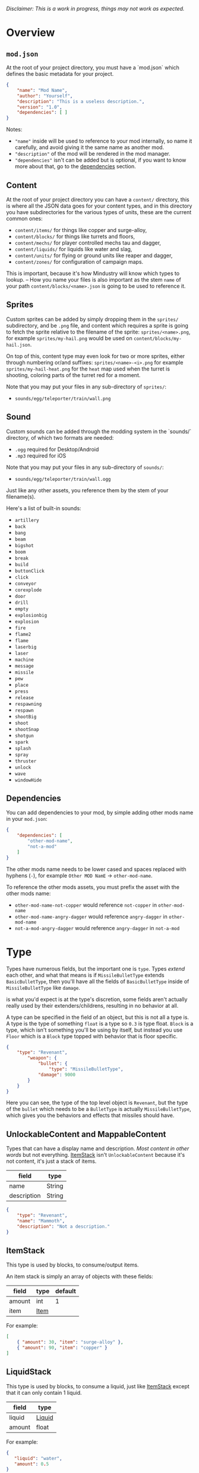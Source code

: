 /Disclaimer: This is a work in progress, things may not work as expected./

* Overview

** =mod.json=

   At the root of your project directory, you must have a `mod.json` which defines the basic metadata for your project.

   #+BEGIN_SRC json
   {
       "name": "Mod Name",
       "author": "Yourself",
       "description": "This is a useless description.",
       "version": "1.0",
       "dependencies": [ ]
   }
   #+END_SRC

   Notes:
   * ="name"= inside will be used to reference to your mod internally, so name it carefully, and avoid giving it the same name as another mod.
   * ="description"= of the mod will be rendered in the mod manager.
   * ="dependencies"= isn't can be added but is optional, if you want to know more about that, go to the [[#dependencies][dependencies]] section.

** Content

   At the root of your project directory you can have a =content/= directory, this is where all the JSON data goes for your content types, and in this directory you have subdirectories for the various types of units, these are the current common ones:

   * ~content/items/~ for things like copper and surge-alloy,
   * ~content/blocks/~ for things like turrets and floors,
   * ~content/mechs/~ for player controlled mechs tau and dagger,
   * ~content/liquids/~ for liquids like water and slag,
   * ~content/units/~ for flying or ground units like reaper and dagger,
   * ~content/zones/~ for configuration of campaign maps.

   This is important, because it's how Mindustry will know which types to lookup. -- How you name your files is also important as the stem =name= of your path =content/blocks/<name>.json= is going to be used to reference it.

** Sprites
  
   Custom sprites can be added by simply dropping them in the =sprites/= subdirectory, and be =.png= file, and content which requires a sprite is going to fetch the sprite relative to the filename of the sprite: =sprites/<name>.png=, for example =sprites/my-hail.png= would be used on =content/blocks/my-hail.json=.

   On top of this, content type may even look for two or more sprites, either through numbering or/and suffixes: =sprites/<name>-<i>.png= for example =sprites/my-hail-heat.png= for the =heat= map used when the turret is shooting, coloring parts of the turret red for a moment.

   Note that you may put your files in any sub-directory of =sprites/=:
   * =sounds/egg/teleporter/train/wall.png=

** Sound
  
  Custom sounds can be added through the modding system in the `sounds/` directory, of which two formats are needed:

  * =.ogg= required for Desktop/Android
  * =.mp3= required for iOS

  Note that you may put your files in any sub-directory of =sounds/=:
  * =sounds/egg/teleporter/train/wall.ogg=

  Just like any other assets, you reference them by the stem of your filename(s).

  Here's a list of built-in sounds:
  * =artillery=
  * =back=
  * =bang=
  * =beam=
  * =bigshot=
  * =boom=
  * =break=
  * =build=
  * =buttonClick=
  * =click=
  * =conveyor=
  * =corexplode=
  * =door=
  * =drill=
  * =empty=
  * =explosionbig=
  * =explosion=
  * =fire=
  * =flame2=
  * =flame=
  * =laserbig=
  * =laser=
  * =machine=
  * =message=
  * =missile=
  * =pew=
  * =place=
  * =press=
  * =release=
  * =respawning=
  * =respawn=
  * =shootBig=
  * =shoot=
  * =shootSnap=
  * =shotgun=
  * =spark=
  * =splash=
  * =spray=
  * =thruster=
  * =unlock=
  * =wave=
  * =windowHide=

** Dependencies

   You can add dependencies to your mod, by simple adding other mods name in your ~mod.json~:

   #+BEGIN_SRC json
{
    "dependencies": [
        "other-mod-name",
        "not-a-mod"
    ]
}
#+END_SRC

   The other mods name needs to be lower cased and spaces replaced with hyphens (=-=), for example =Other MOD NamE= -> =other-mod-name=. 

   To reference the other mods assets, you must prefix the asset with the other mods name:

   * ~other-mod-name-not-copper~ would reference ~not-copper~ in ~other-mod-name~
   * ~other-mod-name-angry-dagger~ would reference ~angry-dagger~ in ~other-mod-name~
   * ~not-a-mod-angry-dagger~ would reference ~angry-dagger~ in ~not-a-mod~

* Type

  Types have numerous fields, but the important one is =type=. Types /extend/ each other, and what that means is if =MissileBulletType= extends =BasicBulletType=, then you'll have all the fields of =BasicBulletType= inside of =MissileBulletType= like =damage=.

   is what you'd expect is at the type's discretion, some fields aren't actually really used by their extenders/childrens, resulting in no behavior at all.

  A type can be specified in the field of an object, but this is not all a type is. A type is the type of something ~float~ is a type so ~0.3~ is type float. ~Block~ is a type, which isn't something you'll be using by itself, but instead you use ~Floor~ which is a ~Block~ type topped with behavior that is floor specific. 

  #+BEGIN_SRC json
  {
      "type": "Revenant",
          "weapon": { 
              "bullet": {
                  "type": "MissileBulletType",
              "damage": 9000
          }
      }
  }
  #+END_SRC

    Here you can see, the type of the top level object is ~Revenant~, but the type of the ~bullet~ which needs to be a ~BulletType~ is actually ~MissileBulletType~, which gives you the behaviors and effects that missiles should have.

** UnlockableContent and MappableContent 

   Types that can have a display name and description. /Most content in other words/ but not everything. [[#ItemStack][ItemStack]] isn't ~UnlockableContent~ because it's not content, it's just a stack of items.

   | field       | type   |
   |-------------+--------|
   | name        | String |
   | description | String |
   
   #+BEGIN_SRC json
   {
       "type": "Revenant",
       "name": "Mammoth",
       "description": "Not a description."
   }
   #+END_SRC

** ItemStack

   This type is used by blocks, to consume/output items. 

   An item stack is simply an array of objects with these fields:

   | field  | type | default |
   |--------+------+---------|
   | amount | int  |       1 |
   | item   | [[#Item][Item]] |         |

   For example:

   #+BEGIN_SRC json
   [
       { "amount": 30, "item": "surge-alloy" },
       { "amount": 90, "item": "copper" }
   ]
   #+END_SRC

** LiquidStack

   This type is used by blocks, to consume a liquid, just like [[#ItemStack][ItemStack]] except that it can only contain 1 liquid.

   | field  | type   |
   |--------+--------|
   | liquid | [[#Liquid][Liquid]] |
   | amount | float  |

   For example:

   #+BEGIN_SRC json
{
   "liquid": "water",
   "amount": 0.5
}
   #+END_SRC

** Consumers
   
   This type is commonly used in block type with it's field `consumes`, it's a type that allows your block to consume something, and how this field works is up to the specific type extension you're using.

** Attribute
   A specific attribute.

   * =heat=
   * =spores=
   * =water=
   * =oil=

** Attributes

   An object with an array of [[#attribute][attribute]]. Used in the ~Floor~ type to give a tile specific properties, like /hottness/ or /sporness/ for efficiency of various systems, like ThermalPumps and WaterExtractors.

   `array` has 4 items:
    * index ~0~ is ~heat~,
    * index ~1~ is ~spores~,
    * index ~2~ is ~water~,
    * index ~3~ is ~oil~.

    For example, this would give you ~100~ heat, ~1~ spores, ~0.5~ water and ~0.1~ oil.

    #+BEGIN_SRC json
{
    "array": [ 100, 1, 0.5, 0.1]
}
    #+END_SRC

    You could use it inside of [[#Floor][Floor]] type as such:

    #+BEGIN_SRC json
{
    "type": "Floor",
    "name": "magma",
    "attributes": { "array": [ 0.75, 0, 0, 0 ] }
}
    #+END_SRC

** Item

   Extends [[#unlockablecontent-and-mappablecontent][UnlockableContent]] -- It's the object that can ride conveyors, sorters and be stored in containers, and is commonly used in crafters.

   | field          | type     | default | notes                                                                 |
   |----------------+----------+---------+-----------------------------------------------------------------------|
   | color          | [[#Color][Color]]    |         | hex string of color                                                   |
   | type           | [[#ItemType][ItemType]] |         | resource or material; used for tabs and core acceptance               |
   | explosiveness  | float    | =0=     | how explosive this item is.                                           |
   | flammability   | float    | =0=     | flammability above 0.3 makes this eleigible for item burners.         |
   | radioactivity  | float    |         | how radioactive this item is. 0=none, 1=chernobyl ground zero         |
   | hardness       | int      | ~0~   | drill hardness of the item                                            |
   | cost           | float    | ~1~     | used for calculating place times; 1 cost = 1 tick added to build time |
   | alwaysUnlocked | boolean  | =false= | If true, item is always unlocked.                                     |

** Liquid
   Extends [[#unlockablecontent-and-mappablecontent][UnlockableContent]] -- Object that defines the properties of a liquid.

   | field         | type         | default | notes                                                                                |
   |---------------+--------------+---------+--------------------------------------------------------------------------------------|
   | color         | [[#Color][Color]] |         | color of liquid                                                                      |
   | flammability  | float        |         | 0 to 1; 0 is completely inflammable, above that may catch fire when exposed to heat. |
   | temperature   | float        |     0.5 | 0.5 is 'room' temperature, 0 is very cold, 1 is molten hot                           |
   | heatCapacity  | float        |     0.5 | used in cooling; water is 0.4                                                        |
   | viscosity     | float        |     0.5 | how thick this liquid is; water is 0.5, tar is 1 (very slow)                         |
   | explosiveness | float        |         | explosiveness when heated; 0 is nothing, 1 is nuke                                   |
   | flameColor    | [[#Color][Color]] |  ffb763 | the burning color of this liquid                                                     |
   | effect        | StatusEffect |    none | the associated status effect.                                                        |

** BlockStorage
   Extends [[#unlockablecontent-and-mappablecontent][UnlockableContent]] -- This is for blocks that can store a buffer of items.

   | field         | type      | default | notes |
   |---------------+-----------+---------+-------|
   | hasItems      | boolean   |         |       |
   | hasLiquids    | boolean   |         |       |
   | hasPower      | boolean   |         |       |
   | outputsLiquid | boolean   | false   |       |
   | consumesPower | boolean   | true    |       |
   | outputsPower  | bolean    | false   |       |
   | itemCapacity  | int       | 10      |       |
   | item          | float     | 10      |       |
   | consumes      | [[#Consumers][Consumers]] |         |       |

** BuildVisibility

   Options for build visibility include: 
   * ~hidden~ 
   * ~shown~
   * ~debugOnly~
   * ~sandboxOnly~
   * ~campaignOnly~

** Layer

   Layers is an enumeration type, which the renderer will use to group rendering order:
    
   * =block=, base block layer;
   * =placement=, for placement;
   * =overlay=, first overlay stuff like conveyor items;
   * =turret=, "high" blocks like turrets;
   * =power= power lasers

** BlockGroup

   Groups for blocks to build on top of each other:
   * ~none~
   * ~walls~
   * ~turrets~
   * ~transportation~
   * ~power~
   * ~liquids~
   * ~drills~

** Category

   Categories for building menu:
   * ~turret~ Offensive turrets;
   * ~production~ Blocks that produce raw resources, such as drills;
   * ~distribution~ Blocks that move items around;
   * ~liquid~ Blocks that move liquids around;
   * ~power~ Blocks that generate or transport power;
   * ~defense~ Walls and other defensive structures;
   * ~crafting~ Blocks that craft things;
   * ~units~ Blocks that create units;
   * ~upgrade~ Things that upgrade the player such as mech pads;
   * ~effect~ Things for storage or passive effects.

** Color
   Color is a hexadecimal string, =<rr><gg><bb>= for example:

   * =ff0000= is read,
   * =00ff00= is green,
   * =00ffff= is blue,
   * =ffff00= is yellow,
   * =00ffff= is cyan,
   * /ect../

** TODO TargetPriority

   * =base=
   * =turret=
* Block Types
** Block
   
   Extends [[#BlockStorage][BlockStorage]] -- Fields for all objects that are blocks.

   | field               | type            | default      | notes                                                                              |
   |---------------------+-----------------+--------------+------------------------------------------------------------------------------------|
   | update              | boolean         |              | whether this block has a tile entity that updates                                  |
   | destructible        | boolean         |              | whether this block has health and can be destroyed                                 |
   | unloadable          | boolean         | true         | whether unloaders work on this block                                               |
   | solid               | boolean         |              | whether this is solid                                                              |
   | solidifes           | boolean         |              | whether this block CAN be solid.                                                   |
   | rotate              | boolean         |              | whether this is rotateable                                                         |
   | breakable           | boolean         |              | whether you can break this with rightclick                                         |
   | placeableOn         | boolean         | true         | whether this [[#Floor][floor]] can be placed on.                                               |
   | health              | int             | -1           | tile entity health                                                                 |
   | baseExplosiveness   | float           | 0            | base block explosiveness                                                           |
   | floating            | boolean         | false        | whether this block can be placed on edges of liquids.                              |
   | size                | int             | 1            | multiblock size                                                                    |
   | expanded            | boolean         | false        | Whether to draw this block in the expanded draw range.                             |
   | timers              | int             | 0            | Max of timers used.                                                                |
   | fillesTile          | true            |              | Special flag; if false, [[#floor][floor]] will be drawn under this block even if it is cached. |
   | alwaysReplace       | boolean         | false        | whether this block can be replaced in all cases                                    |
   | group               | [[#BlockGroup][BlockGroup]]      | none         | Unless ~canReplace~ is overriden, blocks in the same group can replace each other. |
   | priority            | TargetPriority  | base         | Targeting priority of this block, as seen by enemies.                              |
   | configurable        | boolean         |              | Whether the block can be tapped and selected to configure.                         |
   | consumesTap         | boolean         |              | Whether this block consumes touchDown events when tapped.                          |
   | posConfig           | boolean         |              | Whether the config is positional and needs to be shifted.                          |
   | targetable          | boolean         | true         | Whether units target this block.                                                   |
   | canOverdrive        | boolean         | true         | Whether the overdrive core has any effect on this block.                           |
   | outlineColor        | [[#Color][Color]]           | 404049       | Outlined icon color.                                                               |
   | outlineIcon         | boolean         | false        | Whether the icon region has an outline added.                                      |
   | hasShadow           | boolean         | true         | Whether this block has a shadow under it.                                          |
   | breakSound          | [[#Sound][Sound]]           | boom         | Sounds made when this block breaks.                                                |
   | activeSound         | [[#Sound][Sound]]           | none         | The sound that this block makes while active. One sound loop. Do not overuse.      |
   | activeSoundVolume   | float           | 0.5          | Active sound base volume.                                                          |
   | idleSound           | [[#Sound][Sound]]           | none         | The sound that this block makes while idle. Uses one sound loop for all blocks.    |
   | idleSoundVolume     | float           | 0.5          | Idle sound base volume.                                                            |
   | requirements        | [[#ItemStack][ItemStack]]       |              | Cost of constructing and researching this block.                                   |
   | category            | [[#Category][Category]]        | distribution | Category in place menu.                                                            |
   | buildCost           | float           |              | Cost of building this block; do not modify directly!                               |
   | buildVisibility     | [[#BuildVisibility][BuildVisibility]] | hidden       | Whether this block is visible and can currently be built.                          |
   | buildCostMultiplier | float           | 1            | Multiplier for speed of building this block.                                       |
   | instantTransfer     | boolean         | false        | Whether this block has instant transfer.                                           |
   | alwaysUnlocked      | boolean         | false        |                                                                                    |
   | layer               | [[#Layer][Layer]]           | null         | Layer to draw extra stuff on.                                                      |
   | layer2              | [[#Layer][Layer]]           | null         | Extra layer to draw extra stuff on.                                                |

   Notes:
   * research cost is =30 + <requirements> * 6=

** Environment
*** Floor
    Extends [[#Block][Block]] -- Environmental floors. Requires a sprite, so to be visible in the map editor.

   | field             | type         | default           | notes                                                   |
   |-------------------+--------------+-------------------+---------------------------------------------------------|
   | variants          | int          | 3                 | number of different variant regions to use.             |
   | edge              | String       | "stone"           | edge fallback, used mainly for ores.                    |
   | speedMultiplier   | float        | 1                 | multiplies unit velocity by this when walked on.        |
   | dragMultiplier    | float        | 0                 | multiplies unit drag by this when walked on.            |
   | damageTaken       | float        | 0                 | damage taken per tick on this tile.                     |
   | drownTime         | float        | 0                 | how many ticks it takes to drown on this.               |
   | walkEffect        | [[#Effect][Effect]]       | "ripple"          | effect when walking on this [[#floor][floor]].                      |
   | drownUpdateEffect | [[#Effect][Effect]]       | "bubble"          | effect displayed when drowning on this [[#floor][floor]].           |
   | status            | StatusEffect | "none"            | status effect applied when walking on.                  |
   | statusDuration    | float        | 60                | intensity of applied status effect.                     |
   | liquidDrop        | [[#Liquid][Liquid]]       |                   | liquids that drop from this block, used for pumps.      |
   | itemDrop          | [[#Item][Item]]         |                   | item that drops from this block, used for drills.       |
   | isLiquid          | boolean      |                   | whether this block can be drowned in.                   |
   | playerUnmineable  | boolean      | false             | block cannot be mined by players if true.               |
   | blendGroup        | [[#Block][Block]]        | this              | group of blocks that this block does not draw edges on. |
   | updateEffect      | [[#Effect][Effect]]       | "none"            | effect displayed when randomly updated.                 |
   | attributes        | [[#Attributes][Attributes]]   | ~{ "array": [] }~ | array of affinities to certain things.                  |

   Sprite lookup name, where =i= is the variant:
   - =<name><i>.png= variants start at =1=.

*** OverlayFloor

    Extends [[#Floor][Floor]] -- A type of floor that is overlaid on top of over floors.

    For example:
    * ~spawn~
    * ~tendrils~

*** DoubleOverlayFloor

    Extends [[#OverlayFloor][OverlayFloor]]

    For example:
    * ~pebbles~
*** OreBlock
    Extends [[#OverlayFloor][OverlayFloor]] -- An overlay ore for a specific item type.

    | field    | default |
    |----------+---------|
    | variants |       3 |

*** StaticWalls
**** Rock
     Extends [[#Block][Block]] 

     | field    | type |
     |----------+------|
     | variants | int  |

     Defaults:
     | field         | default |
     |---------------+---------|
     | breakable     | true    |
     | alwaysReplace | true    |

**** StaticWall
     Extends [[#Rock][Rock]]

     Defaults:
     | field         | default |
     |---------------+---------|
     | breakable     | false   |
     | alwaysReplace | false   |
     | solid         | true    |
     | variants      | 2       |

     Extra Sprites:
     * =<name>-large.png= which is a 2x2 variant. 

**** StaticTree
     Extends [[#StaticWall][StaticWall]] 
       
     For example:
     * ~spore-pine~
     * ~snow-pine~
     * ~pine~
     * ~shrubs~
*** TreeBlock
    Extends [[#Block][Block]]

    Defaults:
    | field    | default |
    |----------+---------|
    | solid    | true    |
    | layer    | power   |
    | expanded | true    |

** Crafting
*** GenericCrafter
    Extends [[#Block][Block]]

    | field              | type        | default |
    |--------------------+-------------+---------|
    | outputItem         | [[#ItemStack][ItemStack]]   |         |
    | outputLiquid       | [[#LiquidStack][LiquidStack]] |         |
    | craftTime          | float       | 80      |
    | craftEffect        | [[#Effect][Effect]]      | none    |
    | updateEffect       | [[#Effect][Effect]]      | none    |
    | updateEffectChance | float       | 0.04    |

    Defaults:
    | field           | default   |
    |-----------------+-----------|
    | update          | true      |
    | solid           | true      |
    | hasItems        | true      |
    | health          | 60        |
    | idleSound       | machine  |
    | idleSoundVolume | 0.03      |

*** GenericSmelter
    Extends [[#GenericCrafter][GenericCrafter]] -- A GenericCrafter with a new glowing region drawn on top.

    | field      | type  | default  |
    |------------+-------+----------|
    | flameColor | [[#Color][Color]] | ffc999   |

    Sprite suffix:
    * =-top=

*** Separator
    Extends [[#Block][Block]] -- Extracts a random list of items from an input item and an input liquid.
      
    | field            | type      |  default | notes        |
    |------------------+-----------+----------+--------------|
    | results          | [[#ItemStack][ItemStack]] |          | *[required]* |
    | craftTime        | float     |          |              |
    | spinnerRadius    | float     |      2.5 |              |
    | spinnerLength    | float     |        1 |              |
    | spinnerThickness | float     |        1 |              |
    | spinnerSpeed     | float     |        2 |              |
    | color            | [[#Color][Color]] | 858585 |              |
    | liquidRegion     | int       |          |              |

    Defaults:
    | field      | default |
    |------------+---------|
    | update     | true    |
    | solid      | true    |
    | hasItems   | true    |
    | hasLiquids | true    |

    Sprite suffixes:
    * =-liquid=

** Sandbox
*** TODO Incinerator
*** TODO PowerVoid
*** TODO PowerSource
*** TODO ItemSource
*** TODO ItemVoid
*** TODO LiquidSource
*** TODO MessageBlock
** Defense
*** Wall 
    Extends [[#Block][Block]]

    | field    | type | default |
    |----------+------+---------|
    | variants | int  |       0 |

    Defaults:

    | field               | default |
    |---------------------+---------|
    | solid               | true    |
    | destructible        | true    |
    | group               | "walls" |
    | buildCostMultiplier | 5       |
*** DeflectorWall
    Extends [[#Wall][Wall]] -- Wall that deflects low damage bullets.

    | field            | type  | default |
    |------------------+-------+---------|
    | hitTime          | float |      10 |
    | maxDamageDeflect | float |      10 |

*** SurgeWall
    Extends [[#Wall][Wall]] -- Wall that creates lightning when shot.

    | field           | type  | default |
    |-----------------+-------+---------|
    | lightningChance | float |    0.05 |
    | lightningDamage | float |      15 |
    | lightningLength | int   |      17 |

*** Door
    Extends [[#Wall][Wall]]
     
    | field   | type   | default   |
    |---------+--------+-----------|
    | openfx  | [[#Effect][Effect]] | dooropen  |
    | closefx | [[#Effect][Effect]] | doorclose |

    Defaults:

    | field       | default |
    |-------------+---------|
    | solid       | false   |
    | solidfies   | true    |
    | consumesTap | true    |
*** MendProjector
    Extends [[#Block][Block]]

    | field           | type  |  default |
    |-----------------+-------+----------|
    | color           | [[#Color][Color]] | "84f491" |
    | phase           | [[#Color][Color]] | "ffd59e" |
    | reload          | float |      250 |
    | range           | float |       60 |
    | healPercent     | float |       12 |
    | phaseBoost      | float |       12 |
    | phaseRangeBoost | float |       50 |
    | useTime         | float |      400 |

*** OverdriveProjector
    Extends [[#Block][Block]]

    | field           | type  | default |
    |-----------------+-------+---------|
    | color           | [[#Color][Color]] |  feb380 |
    | phase           | [[#Color][Color]] |  ffd59e |
    | reload          | float |      60 |
    | range           | float |      80 |
    | speedBoost      | float |     1.5 |
    | speedBoostPhase | float |    0.75 |
    | useTime         | float |     400 |
    | phaseRangeBoost | float |      20 |

*** ForceProjector
    Extends [[#Block][Block]]

    | field              | type  | default |
    |--------------------+-------+---------|
    | phaseUseTime       | float |     350 |
    | phaseRadiusBoost   | float |      80 |
    | radius             | float |   101.7 |
    | breakage           | float |     550 |
    | cooldownNormal     | float |    1.75 |
    | cooldownLiquid     | float |     1.5 |
    | cooldownBrokenBase | float |    0.35 |
    | basePowerDraw      | float |     0.2 |
    | powerDamage        | float |     0.1 |

*** ShockMine
    Extends [[#Block][Block]]

    | field      | type  | default |
    |------------+-------+---------|
    | cooldown   | float |      80 |
    | tileDamage | float |       5 |
    | damage     | float |      13 |
    | length     | int   |      10 |
    | tendrils   | int   |       6 |

    Defaults:
    | field        | default   |
    |--------------+-----------|
    | update       | false     |
    | destructible | true      |
    | solid        | false     |
    | targetable   | false     |
    | layer        | overlay   |

** Distribution
*** TODO Conveyor
*** TODO ArmoredConveyor
*** Junction
    Extends [[#block][Block]]

    | field    | type     | default | notes                                      |
    |----------+----------+---------+--------------------------------------------|
    | speed    | float    |      26 | frames taken to go through this junction   |
    | capacity | capacity |       6 |                                            |

    Defaults:
    | field           | default        |
    |-----------------+----------------|
    | update          | true           |
    | solid           | true           |
    | instantTransfer | true           |
    | group           | transportation |
    | unloadable      | false          |

*** ItemBridge
    Extends [[#Block][Block]]

    | field         | type  | default |
    |---------------+-------+---------|
    | range         | int   |         |
    | transportTime | float |       2 |

    Defaults:
    | field        | default        |
    |--------------+----------------|
    | update       | true           |
    | solid        | true           |
    | hasPower     | true           |
    | layer        | power          |
    | expanded     | true           |
    | itemCapacity | 10             |
    | posConfig    | true           |
    | configurable | true           |
    | hasItems     | true           |
    | unloadable   | false          |
    | group        | transportation |

    Sprites:
    * =<name>-end= example: [[https://raw.githubusercontent.com/Anuken/Mindustry/master/core/assets-raw/sprites/blocks/distribution/bridge-conveyor-end.png][bridge-conveyor-end]]
    * =<name>-bridge= example: [[https://raw.githubusercontent.com/Anuken/Mindustry/master/core/assets-raw/sprites/blocks/distribution/bridge-conveyor-bridge.png][bridge-conveyor-bridge]]
    * =<name>-arrow= example: [[https://raw.githubusercontent.com/Anuken/Mindustry/master/core/assets-raw/sprites/blocks/distribution/bridge-conveyor-arrow.png][bridge-conveyor-arrow]]

*** ExtendingItemBridge
    Extends [[#ItemBridge][ItemBridge]]

    Defaults:
    | field    | default |
    |----------+---------|
    | hasItems | true    |

*** BufferedItemBridge
    Extends [[#extendingitembridge][ExtendingItemBridge]]

    | field          | type  | default |
    |----------------+-------+---------|
    | speed          | float |      40 |
    | bufferCapacity | int   |      50 |

    Defaults:
    | field    | default |
    |----------+---------|
    | hasItems | true    |
    | hasPower | false   |
    

*** Sorter
    Extends [[#Block][Block]]
    
    | field  | type    |
    |--------+---------|
    | invert | boolean |

    Defaults:

    | field           | default        |
    |-----------------+----------------|
    | update          | true           |
    | solid           | true           |
    | instantTransfer | true           |
    | group           | transportation |
    | configurable    | true           |
    | unloadable      | false          |

*** TODO OverflowGate
*** MassDriver
    Extends [[#Block][Block]] -- Uses =driverBolt= to transfer items. 

    | field         | type   |        default |
    |---------------+--------+----------------|
    | range         | float  |                |
    | rotateSpeed   | float  |           0.04 |
    | translation   | float  |              7 |
    | minDistribute | int    |             10 |
    | knockback     | float  |              4 |
    | reloadTime    | float  |            100 |
    | shootEffect   | [[#Effect][Effect]] |      shootBig2 |
    | smokeEffect   | [[#Effect][Effect]] | shootBigSmoke2 |
    | recieveEffect | [[#Effect][Effect]] |        mineBig |
    | shake         | float  |              3 |

    Notes: 
    * range is limited by =driverBolt='s max range.

    Defaults:
    | field        | default |
    |--------------+---------|
    | update       | true    |
    | solid        | true    |
    | posConfig    | true    |
    | configurable | true    |
    | hasItems     | true    |
    | layer        | turret  |
    | hasPower     | true    |
    | outlineIcon  | true    |

    Sprites:
    * =<name>-base=

** Liquid
*** LiquidBlock
    Extends [[#Block][Block]] -- For blocks that can carry liquids. Apart from the better defaults, it also fetches extra sprites.

    Defaults:

   | field         | default |
   |---------------+---------|
   | update        | true    |
   | solid         | true    |
   | hasLiquids    | true    |
   | group         | liquids |
   | outputsLiquid | true    |

   Sprites:
   * ~<name>-liquid~
   * ~<name>-top~
   * ~<name>-bottom~

*** Pump
    Extends [[#LiquidBlock][LiquidBlock]]

    | field      | type  | default |
    |------------+-------+---------|
    | pumpAmount | float |       1 |

    | field    | default |
    |----------+---------|
    | layer    | overlay |
    | group    | liquids |
    | floating | true    |

*** Conduit
    Extends [[#LiquidBlock][LiquidBlock]]

    Defaults:

    | field    | default |
    |----------+---------|
    | rotate   | true    |
    | solid    | false   |
    | floating | true    |

    Sprite lookup name /(where ~i~ can be anything from 0-6)/:
    * ~<name>-top-<i>~

*** LiquidRouter
    Extends [[#LiquidBlock][LiquidBlock]]

*** LiquidTank
    Extends [[#LiquidRouter][LiquidRouter]]

*** LiquidJunction
    Extends [[#LiquidBlock][LiquidBlock]]

    | field      | default |
    |------------+---------|
    | hasLiquids | true    |

*** LiquidBridge
    Extends [[#LiquidBridge][LiquidBridge]]

    | field         | default |
    |---------------+---------|
    | hasItems      | false   |
    | hasLiquids    | true    |
    | outputsLiquid | true    |
    | group         | liquids |

*** LiquidExtendingBridge
    Extends [[#ExtendingItemBridge][ExtendingItemBridge]]

    | field         | default |
    |---------------+---------|
    | hasItems      | false   |
    | hasLiquids    | true    |
    | outputsLiquid | true    |
    | group         | liquids |

** Power
*** PowerBlock
    Extends [[#Block][Block]] -- Just a simple overwrite of the defaults.

    Defaults:

    | field    | default |
    |----------+---------|
    | update   | true    |
    | solid    | true    |
    | hasPower | true    |
    | group    | power   |

*** PowerNode
    Extends [[#PowerBlock][PowerBlock]]

    | field      | type  | default |
    |------------+-------+---------|
    | laserRange | float |       6 |
    | maxNodes   | int   |       3 |

    Defaults:

    | field         | default |
    |---------------+---------|
    | expanded      | true    |
    | layer         | power   |
    | configurable  | true    |
    | consumesPower | false   |
    | outputsPower  | false   |

*** PowerDistributor
    Extends [[#PowerBlock][PowerBlock]] -- Just a change of defaults for power distributors.

    Defaults:
    | field         | default |
    |---------------+---------|
    | consumesPower | false   |
    | outputsPower  | true    |

*** Battery
    Extends [[#PowerDistributor][PowerDistributor]] -- Just a change of defaults for batteries.

    Defauts:

    | field         | default |
    |---------------+---------|
    | outputsPower  | true    |
    | consumesPower | true    |

*** PowerGenerator
    Extends [[#PowerDistributor][PowerDistributor]] -- Base of power generators.

    | field           | type      | default             | notes                                              |
    |-----------------+-----------+---------------------+----------------------------------------------------|
    | powerProduction | float     |                     | power produced per tick at 100% (=1.0=) efficiency |
    | generationType  | BlockStat | basePowerGeneration |                                                    |

    Defaults:
    | field             | default |
    |-------------------+---------|
    | baseExplosiveness | 5       |

*** ThermalGenerator
    Extends [[#PowerGenerator][PowerGenerator]] -- Generates power with the heat [[#attributes][attribute]] of a tile. Power production is =powerProduction * heat=, and =heat= must be greater then =0.01=.

    | field          | type   | default | notes |
    |----------------+--------+---------+-------|
    | generateEffect | [[#Effect][Effect]] | none    |       |

*** ItemLiquidGenerator
    Extends [[#powergenerator][PowerGenerator]] -- Base power generation block which can use items, liquids or both as input sources for power production. Liquids will take priority over items.

   | field               | type    | default       | notes                                                          |
   |---------------------+---------+---------------+----------------------------------------------------------------|
   | minItemEfficiency   | float   | 0.2           |                                                                |
   | itemDuration        | float   | 70            | number of ticks during which a single item will produce power. |
   | minLiquidEfficiency | float   | 0.2           |                                                                |
   | maxLiquidGenerate   | float   | 0.4           | Maximum liquid used per frame.                                 |
   | generateEffect      | [[#Effect][Effect]]  | generatespark |                                                                |
   | explodeEffect       | [[#Effect][Effect]]  | generatespark |                                                                |
   | heatColor           | [[#Color][Color]]   | ff9b59        |                                                                |
   | randomlyExplode     | boolean | true          |                                                                |
   | defaults            | boolean | false         |                                                                |

   Notes:
   * item efficiency is always 0.0
   * liquid efficiency is always 0.0

   Extra sprites:
   * =<name>-top= if =hasItems= is =true=
   * =<name>-liquid=

*** SingleTypeGenerator
    Extends [[#ItemLiquidGenerator][ItemLiquidGenerator]] -- Generates power from an item.
*** BurnerGenerator
    Extends [[#ItemLiquidGenerator][ItemLiquidGenerator]] -- Generates power from item flamability. 
*** DecayGenerator
    Extends [[#ItemLiquidGenerator][ItemLiquidGenerator]] -- Generates power from item radioactivity.

    Defaults:
    | field      | default |
    |------------+---------|
    | hasItems   | true    |
    | hasLiquids | false   |

*** SolarGenerator
    Extends [[#PowerGenerator][PowerGenerator]] -- A generator that always produces 100% efficiency power.

    Notes: 
    * Lower targetting priority then other generators.

*** NuclearReactor
    Extends [[#PowerGenerator][PowerGenerator]] -- Generates power relative to how many items are in storage, and explodes if it runs out of coolant. 

    | field           | type  |  default | notes                               |
    |-----------------+-------+----------+-------------------------------------|
    | coolColor       | [[#Color][Color]] | ffffff00 |                                     |
    | hotColor        | [[#Color][Color]] | ff9575a3 |                                     |
    | itemDuration    | float |      120 | time to consume 1 fuel              |
    | heating         | float |     0.01 | heating per frame * fullness        |
    | smokeThreshold  | float |      0.3 | heat at which blocks start smoking  |
    | explosionRadius | int   |       40 |                                     |
    | explosionDamage | int   |     1350 |                                     |
    | flashThreshold  | float |     0.46 | heat at which lights start flashing |
    | coolantPower    | float |      0.5 |                                     |

    Defaults:
    
    | field          | default |
    |----------------+---------|
    | itemCapacity   | 30      |
    | liquidCapacity | 30      |
    | hasItems       | true    |
    | hasLiquids     | true    |

    Extra Sprites:
    * =<name>-center= top region
    * =<name>-lights= lights region

*** ImpactReactor
    Extends [[#powergenerator][PowerGenerator]] -- Generator that uses power and has a startup time.

    | field           | type  | default | notes                    |
    |-----------------+-------+---------+--------------------------|
    | plasmas         | int   |       4 | number of plasma sprites |
    | warmupSpeed     | float |   0.001 |                          |
    | itemDuration    | float |      60 |                          |
    | explosionRadius | int   |      50 |                          |
    | explosionDamage | int   |    2000 |                          |
    | plasma1         | [[#Color][Color]] |  ffd06b |                          |
    | plasma2         | [[#Color][Color]] |  ff361b |                          |

    Defaults:
    | field          | default |
    |----------------+---------|
    | hasPower       | true    |
    | hasLiquids     | true    |
    | liquidCapacity | 30f     |
    | hasItems       | true    |
    | outputsPower   | true    |
    | consumesPower  | true    |

    Sprites:
    * =<name>-bottom= bottom region
    * =<name>-plasma-<i>= plasma regions, where `i` is `0` to `plasmas - 1`.

** Production
*** Drill
    Extends [[#block][Block]] -- Types that can be placed on ore blocks to extract the ore blocks items.

    | field                | type    | default        | notes                                                                 |
    |----------------------+---------+----------------+-----------------------------------------------------------------------|
    | tier                 | int     |                | Maximum tier of blocks this drill can mine.                           |
    | drillTime            | float   | 300            | Base time to drill one ore, in frames.                                |
    | liquidBoostIntensity | float   | 1.6            | How many times faster the drill will progress when boosted by liquid. |
    | warmupSpeed          | float   | 0.02           | Speed at which the drill speeds up.                                   |
    | drawMineItem         | boolean | false          | Whether to draw the item this drill is mining.                        |
    | drillEffect          | [[#Effect][Effect]]  | mine           | Effect played when an item is produced. This is colored.              |
    | rotateSpeed          | float   | 2              | Speed the drill bit rotates at.                                       |
    | updateEffect         | [[#Effect][Effect]]  | pulverizeSmall | Effect randomly played while drilling.                                |
    | updateEffectChance   | float   | 0.02           | Chance the update effect will appear.                                 |
    | drawRim              | boolean | false          |                                                                       |
    | heatColor            | [[#Color][Color]]   | ff5512         |                                                                       |

    Defaults:
    | field           | default |
    |-----------------+---------|
    | update          | true    |
    | solid           | true    |
    | layer           | overlay |
    | group           | drills  |
    | hasLiquids      | true    |
    | liquidCapacity  | 5       |
    | hasItems        | true    |
    | idleSound       | drill   |
    | idleSoundVolume | 0.003   |

    Sprites:
    * =<name>-rim=
    * =<name>-rotator=
    * =<name>-top=

*** SolidPump
    Extends [[#Pump][Pump]] -- Pump that makes liquid from solids and takes in power. Only works on solid floor blocks.

    | field              | type      | default |
    |--------------------+-----------+---------|
    | result             | [[#Liquid][Liquid]]    | water   |
    | updateEffect       | [[#Effect][Effect]]    | none    |
    | updateEffectChance | float     | 0.02    |
    | rotateSpeed        | float     | 1       |
    | attribute          | [[#Attribute][Attribute]] |         |

    Defaults:
    | field    | default |
    |----------+---------|
    | hasPower | true    |

    Sprites:
    * =<name>-liquid=

*** TODO Cultivator
*** TODO Fracker
** Storage
*** TODO CoreBlock
*** TODO Vault
*** TODO Unloader
*** TODO LaunchPad
** Turrets
*** Turret
    Extends [[#Block][Block]] -- Base extended to make turrets types.

    | field         | type    |    default | notes               |
    |---------------+---------+------------+---------------------|
    | heatColor     | [[#Color][Color]]   | turretHeat |                     |
    | shootEffect   | [[#Effect][Effect]]  |       none |                     |
    | smokeEffect   | [[#Effect][Effect]]  |       none |                     |
    | ammoUseEffect | [[#Effect][Effect]]  |       none |                     |
    | shootSound    | [[#Sound][Sound]]   |      shoot |                     |
    | ammoPerShot   | int     |          1 |                     |
    | ammoEjectBack | float   |          1 |                     |
    | range         | float   |         50 |                     |
    | reload        | float   |         10 |                     |
    | inaccuracy    | float   |          0 |                     |
    | shots         | int     |          1 |                     |
    | spread        | float   |          4 |                     |
    | recoil        | float   |          1 |                     |
    | restitution   | float   |       0.02 |                     |
    | cooldown      | float   |       0.02 |                     |
    | rotatespeed   | float   |          5 | in degrees per tick |
    | shootCone     | float   |          8 |                     |
    | shootShake    | float   |          0 |                     |
    | xRand         | float   |          0 |                     |
    | targetAir     | boolean |       true |                     |
    | targetGround  | boolean |       true |                     |

    Defaults:
    | field       | default |
    |-------------+---------|
    | priority    | turret  |
    | update      | true    |
    | solid       | true    |
    | layer       | turret  |
    | group       | turrets |
    | outlineIcon | true    |

*** CooledTurret
    Extends [[#Turret][Turret]] -- Extends turret with cooling behavior.

    | field             | type   | default | notes                                                                   |
    |-------------------+--------+---------+-------------------------------------------------------------------------|
    | coolantMultiplier | float  | 5       | How much reload is lowered by for each unit of liquid of heat capacity. |
    | coolEffect        | [[#Effect][Effect]] | shoot   |                                                                         |

*** ItemTurret
    Extends [[#CooledTurret][CooledTurret]] -- Turrets that uses items as ammo.

    | field   | type                 | default |
    |---------+----------------------+---------|
    | maxAmmo | int                  |      30 |
    | ammo    | { [[#Item][Item]]: [[#BulletType][BulletType]] } |         |

    Defaults:
    
    | field    | default |
    |----------+---------|
    | hasItems | true    |

    Ammo is an object of item:bullet-type pairs, for example:

    #+BEGIN_SRC json
    {
        "ammo": {
            "copper": "standardCopper",
            "metaglass": {
                "type": "MissileBulletType",
                "damage": 2
            }
        }
    }
    #+END_SRC

*** DoubleTurret
    Extends [[#ItemTurret][ItemTurret]] -- Turret that shoots from two side by side barrels.

    | field     | type  | default |
    |-----------+-------+---------|
    | shotWidth | float |       2 |

    Default:
    | field | default |
    |-------+---------|
    | shots |       2 |

*** ArtilleryTurret
    Extends [[#ItemTurret][ItemTurret]] -- Artillery turrets have special shooting calculations done to hit targets.

    | field     | default |
    |-----------+---------|
    | targetAir | false   |

*** BurstTurret
    Extends [[#ItemTurret][ItemTurret]] -- Turrets capable of bursts of specially spaced bullets, separated by long reload times.

    | field        | type  | default |
    |--------------+-------+---------|
    | burstSpacing | float |       5 |
*** PowerTurret
    Extends [[#CooledTurret][CooledTurret]] -- Turret which uses power has ammo to shoot.

    | field     | type       | default |
    |-----------+------------+---------|
    | shootType | [[#BulletType][BulletType]] |         |
    | powerUse  | float      |       1 |

    Defaults: 

    | field    | default |
    |----------+---------|
    | hasPower | true    |

*** TODO ChargeTurret
*** LaserTurret
    Extends [[#PowerTurret][PowerTurret]] 

    | field           | type  | default | notes                                        |
    |-----------------+-------+---------+----------------------------------------------|
    | firingMoveFract | float |    0.25 | rotatespeed fraction when turret is shooting |
    | shootDuration   | float |     100 |                                              |

    Defaults:
    | field             | default |
    |-------------------+---------|
    | canOverdrive      | false   |
    | coolantMultiplier | 1       |

    Doesn't update shoot if:
    * liquid temperature greater or equal to =0.5=
    * liquid flammability greater then =0.1=

*** TODO LiquidTurret
** Units
*** RepairPoint
    Extends [[#Block][Block]] -- Block which can repair units within range, with a laser.

    | field        | type  | default |
    |--------------+-------+---------|
    | repairRadius | float |      50 |
    | repairSpeed  | float |     0.3 |
    | powerUse     | float |         |

    Defaults:
    | field       | default |
    |-------------+---------|
    | update      | true    |
    | solid       | true    |
    | hasPower    | true    |
    | outlineIcon | true    |
    | layer       | turret  |
    | layer2      | power   | 

    Extra sprites:
    * =<name>-base=

*** TODO UnitFactory
*** TODO CommandCenter
*** TODO UnitFactory
*** TODO MechPad    
* Entity Types
** Content
** BulletType
   Extends [[#Content][Content]] -- Bullet can either be an object or a string, where a string would be reusing a built-in one and an object would be making a custom one.

   | field              | type         | default | notes                                                                   |
   |--------------------+--------------+---------+-------------------------------------------------------------------------|
   | lifetime           | float        |         | amount of ticks it lasts                                                |
   | speed              | float        |         | inital speed of bullet                                                  |
   | damage             | float        |         | collision damage                                                        |
   | hitSize            | float        |       4 | collision radius                                                        |
   | drawSize           | float        |      40 |                                                                         |
   | drag               | float        |       0 | decelleration per tick                                                  |
   | pierce             | boolean      |         | whether it can collide                                                  |
   | hitEffect          | [[#Effect][Effect]]       |         | created when bullet hits something                                      |
   | despawnEffect      | [[#Effect][Effect]]       |         | created when bullet despawns                                            |
   | shootEffect        | [[#Effect][Effect]]       |         | created when shooting                                                   |
   | smokeEffect        | [[#Effect][Effect]]       |         | created when shooting                                                   |
   | hitSound           | Sound        |         | made when hitting something or getting removed                          |
   | inaccuracy         | float        |       0 | extra inaccuracy                                                        |
   | ammoMultiplier     | float        |       2 | how many bullets get created per item/liquid                            |
   | reloadMultiplier   | float        |       1 | multiplied by turret reload speed                                       |
   | recoil             | float        |         | recoil from shooter entities                                            |
   | splashDamage       | float        |       0 |                                                                         |
   | knockback          | float        |         | Knockback in velocity.                                                  |
   | hitTiles           | boolean      |    true | Whether this bullet hits tiles.                                         |
   | status             | [[#StatusEffect][StatusEffect]] |    none | Status effect applied on hit.                                           |
   | statusDuration     | float        |     600 | Intensity of applied status effect in terms of duration.                |
   | collidesTiles      | boolean      |    true | Whether this bullet type collides with tiles.                           |
   | collidesTeam       | boolean      |   false | Whether this bullet type collides with tiles that are of the same team. |
   | collidesAir        | boolean      |    true | Whether this bullet type collides with air units.                       |
   | collides           | boolean      |    true | Whether this bullet types collides with anything at all.                |
   | keepVelocity       | boolean      |    true | Whether velocity is inherited from the shooter.                         |
   | fragBullets        | int          |       9 |                                                                         |
   | fragVelocityMin    | float        |     0.2 |                                                                         |
   | fragVelocityMax    | float        |       1 |                                                                         |
   | fragBullet         | [[#BulletType][BulletType]]   |    null |                                                                         |
   | splashDamageRadius | float        |      -1 | Use a negative value to disable splash damage.                          |
   | incendAmount       | int          |       0 |                                                                         |
   | incendSpread       | float        |       8 |                                                                         |
   | incendChance       | float        |       1 |                                                                         |
   | homingPower        | float        |       0 |                                                                         |
   | homingRange        | float        |      50 |                                                                         |
   | lightining         | int          |         |                                                                         |
   | lightningLength    | int          |       5 |                                                                         |
   | hitShake           | float        |       0 |                                                                         |

   Built-in bullets:
   * artillery:
     * =artilleryDense= =arilleryPlastic= =artilleryPlasticFrag= =artilleryHoming= =artlleryIncendiary= =artilleryExplosive= =artilleryUnit=
   * flak:
     * =flakScrap= =flakLead= =flakPlastic= =flakExplosive= =flakSurge= =flakGlass= =glassFrag=
   * missiles:
     * =missileExplosive= =missileIncendiary= =missileSurge= =missileJavelin= =missileSwarm= =missileRevenant=
   * standard:
     * =standardCopper= =standardDense= =standardThorium= =standardHoming= =standardIncendiary= =standardMechSmall= =standardGlaive= =standardDenseBig= =standardThoriumBig= =standardIncendiaryBig=
   * electric:
     * =lancerLaser= =meltdownLaser= =lightning= =arc= =damageLightning=
   * liquid:
     * =waterShot= =cryoShot= =slagShot= =oilShot=
   * environment & misc:
     * =fireball= =basicFlame= =pyraFlame= =driverBolt= =healBullet= =healBulletBig= =frag= =eruptorShot=
   * bombs:
     * =bombExplosive= =bombIncendiary= =bombOil=


*** BasicBulletType

The actual bullet type.

| field        | type   |          default |
|--------------+--------+------------------|
| backColor    | [[#Color][Color]]  | bulletYellowBack |
| frontColor   | [[#Color][Color]]  |     bulletYellow |
| bulletWidth  | float  |                5 |
| bulletHeight | float  |                7 |
| bulletShrink | float  |              0.5 |
| bulletSprite | String |                  |

**** ArtilleryBulletType

| field       | type   | default        |
|-------------+--------+----------------|
| trailEffect | [[#Effect][Effect]]  | artilleryTrail |


Defaults:

| field         | type      |
|---------------+-----------|
| collidesTiles | false     |
| collides      | false     |
| hitShake      | 1         |
| hitSound      | explosion |

**** BombBulletType

Defaults:

| field         | type      |
|---------------+-----------|
| collidesTiles | false     |
| collides      | false     |
| bulletShrink  | 0.7       |
| lifetime      | 30        |
| drag          | 0.05      |
| keepVelocity  | false     |
| collidesAir   | false     |
| hitSound      | explosion |

    
**** FlakBulletType

Bullets that explode near enemies.

| field        | type  | default | notes |
|--------------+-------+---------+-------|
| explodeRange | float |      30 |       |

Defaults:

| field              |             type |
|--------------------+------------------|
| splashDamage       |               15 |
| splashDamageRadius |               34 |
| hitEffect          | flakExplosionBig |
| bulletWidth        |                8 |
| bulletHeight       |               10 |


**** HealBulletType

Bullets that can heal blocks of the same team as the shooter.

| field       | type  | default | notes |
|-------------+-------+---------+-------|
| healPercent | float |       3 |       |

Defaults:

| field         | type |
|---------------|-----------|
| shootEffect   | shootHeal |
| smokeEffect   | hitLaser  |
| hitEffect     | hitLaser  |
| despawnEffect | hitLaser  |
| collidesTeam  | true      |


**** LiquidBulletType

| field  | type   | default |                |
|--------+--------+---------+----------------|
| liquid | Liquid | null    | required field |

Defaults:

| field          | type      |
|----------------+-----------|
| lifetime       | 74        |
| statusDuration | 90        |
| despawnEffect  | none      |
| hitEffect      | hitLiquid |
| smokeEffect    | none      |
| shootEffect    | none      |
| drag           | 0.009     |
| knockback      | 0.55      |


**** MassDriverBolt

Defaults:

| field         | type         |
|---------------+--------------|
| collidesTiles | false        |
| lifetime      | 200          |
| despawnEffect | smeltsmoke   |
| hitEffect     | hitBulletBig |
| drag          | 0.005        |

**** MissileBulletType

| field      | type  |           default |
|------------+-------+-------------------|
| trailColor | [[#Color][Color]] | missileYellowBack |
| weaveScale | float |                 0 |
| weaveMag   | float |                -1 |    
* Mech
  Extends [[#unlockablecontent-and-mappablecontent][UnlockableContent]] -- Mechs are the player controlled entities.

  | field              | type    | default |
  |--------------------+---------+---------|
  | flying             | boolean |         |
  | speed              | float   |     1.1 |
  | maxSpeed           | float   |      10 |
  | boostSpeed         | float   |    0.75 |
  | drag               | float   |     0.4 |
  | mass               | float   |       1 |
  | shake              | float   |       0 |
  | health             | float   |     200 |
  | hitsize            | float   |       6 |
  | cellTrnsY          | float   |       0 |
  | mineSpeed          | float   |       1 |
  | drillPower         | int     |      -1 |
  | buildPower         | float   |       1 |
  | engineColor        | [[#Color][Color]]  | boostTo |
  | itemCapacity       | int     |      30 |
  | turnCursor         | boolean |    true |
  | canHeal            | boolean |   false |
  | compoundSpeed      | float   |       5 |
  | compoundSpeedBoost | float   |       5 |
  | weaponOffsetY      | float   |       5 |
  | engineOffset       | float   |       5 |
  | engineSize         | float   |     2.5 |
  | weapon             | [[#Weapon][Weapon]] |    null |
   
* Weapon
  Weapons are used by units types, flying or ground, and mechs alike. They're what actually shoots the bullets.

  | field          | type       | default | notes                                                             |
  |----------------+------------+---------+-------------------------------------------------------------------|
  | name           | string     |         |                                                                   |
  | nimPlayerDist  | float      |      20 | minimum cursor distance from player, fixes 'cross-eyed' shooting. |
  | sequenceNum    | int        |       0 |                                                                   |
  | bullet         | [[#BulletType][BulletType]] |         | bullet shot                                                       |
  | ejectEffect    | [[#Effect][Effect]]     |    none | shell ejection effect                                             |
  | reload         | float      |         | weapon reload in frames                                           |
  | shots          | int        |       1 | amount of shots per fire                                          |
  | spacing        | float      |      12 | spacing in degrees between multiple shots, if applicable          |
  | inaccuracy     | float      |       0 | inaccuracy of degrees of each shot                                |
  | shake          | float      |       0 | intensity and duration of each shot's screen shake                |
  | recoil         | float      |     1.5 | visual weapon knockback.                                          |
  | length         | float      |       3 | shoot barrel y offset                                             |
  | width          | float      |       4 | shoot barrel x offset.                                            |
  | velocityRnd    | float      |       0 | fraction of velocity that is random                               |
  | alternate      | bool       |   false | shoot one arm after another, rather than all at once              |
  | lengthRand     | float      |       0 | randomization of shot length                                      |
  | shotDelay      | float      |       0 | delay in ticks between shots                                      |
  | ignoreRotation | boolean    |   false | whether shooter rotation is ignored when shooting.                |
  | shootSound     | [[#Sound][Sound]]      |     pew |                                                                   |
* Effect

  Type should be a ~string~. You can't currently create custom effects. List of built-in effects are as follows:

  * =none= =placeBlock= =breakBlock= =smoke= =spawn= =tapBlock= =select=
  * =vtolHover= =unitDrop= =unitPickup= =unitLand= =pickup= =healWave= =heal= 
      =landShock= =reactorsmoke= =nuclearsmoke= =nuclearcloud=
  * =redgeneratespark= =generatespark= =fuelburn= =plasticburn= =pulverize= 
      =pulverizeRed= =pulverizeRedder= =pulverizeSmall= =pulverizeMedium=
  * =producesmoke= =smeltsmoke= =formsmoke= =blastsmoke= =lava= =doorclose= 
      =dooropen= =dooropenlarge= =doorcloselarge= =purify= =purifyoil= =purifystone= =generate=
  * =mine= =mineBig= =mineHuge= =smelt= =teleportActivate= =teleport= =teleportOut= =ripple= =bubble= =launch=
  * =healBlock= =healBlockFull= =healWaveMend= =overdriveWave= =overdriveBlockFull= =shieldBreak= =hitBulletSmall= =hitFuse=
  * =hitBulletBig= =hitFlameSmall= =hitLiquid= =hitLaser= =hitLancer= =hitMeltdown= =despawn= =flakExplosion= =blastExplosion=
  * =plasticExplosion= =artilleryTrail= =incendTrail= =missileTrail= =absorb= =flakExplosionBig= =plasticExplosionFlak= =burning= =fire=
  * =fireSmoke= =steam= =fireballsmoke= =ballfire= =freezing= =melting= =wet= =oily= =overdriven= =dropItem= =shockwave=
  * =bigShockwave= =nuclearShockwave= =explosion= =blockExplosion= 
      =blockExplosionSmoke= =shootSmall= =shootHeal= =shootSmallSmoke= =shootBig= =shootBig2= =shootBigSmoke=
  * =shootBigSmoke2= =shootSmallFlame= =shootPyraFlame= =shootLiquid= =shellEjectSmall= =shellEjectMedium=
  * =shellEjectBig= =lancerLaserShoot= =lancerLaserShootSmoke= =lancerLaserCharge=
      =lancerLaserChargeBegin= =lightningCharge= =lightningShoot=
  * =unitSpawn= =spawnShockwave= =magmasmoke= =impactShockwave= 
      =impactcloud= =impactsmoke= =dynamicExplosion= =padlaunch= =commandSend= =coreLand=

* TODO StatusEffect

  /Not be be confused with [[#Effect][Effect]]./

  Built-in status effects:
  * =none= 
  * =burning= 
  * =freezing=
  * =wet=
  * =melting=
  * =tarred=
  * =overdrive=
  * =shielded=
  * =shocked=
  * =corroded=
  * =boss=

* TODO Zone
* TODO Consumer
* TODO Rules
* TODO Objective
* TODO UnitType
